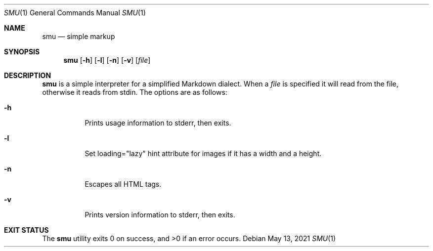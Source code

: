 .Dd May 13, 2021
.Dt SMU 1
.Os
.Sh NAME
.Nm smu
.Nd simple markup
.Sh SYNOPSIS
.Nm
.Op Fl h
.Op Fl l
.Op Fl n
.Op Fl v
.Op Ar file
.Sh DESCRIPTION
.Nm
is a simple interpreter for a simplified Markdown dialect.
When a
.Ar file
is specified it will read from the file, otherwise it reads from stdin.
The options are as follows:
.Bl -tag -width Ds
.It Fl h
Prints usage information to stderr, then exits.
.It Fl l
Set loading="lazy" hint attribute for images if it has a width and a height.
.It Fl n
Escapes all HTML tags.
.It Fl v
Prints version information to stderr, then exits.
.El
.Sh EXIT STATUS
.Ex -std

